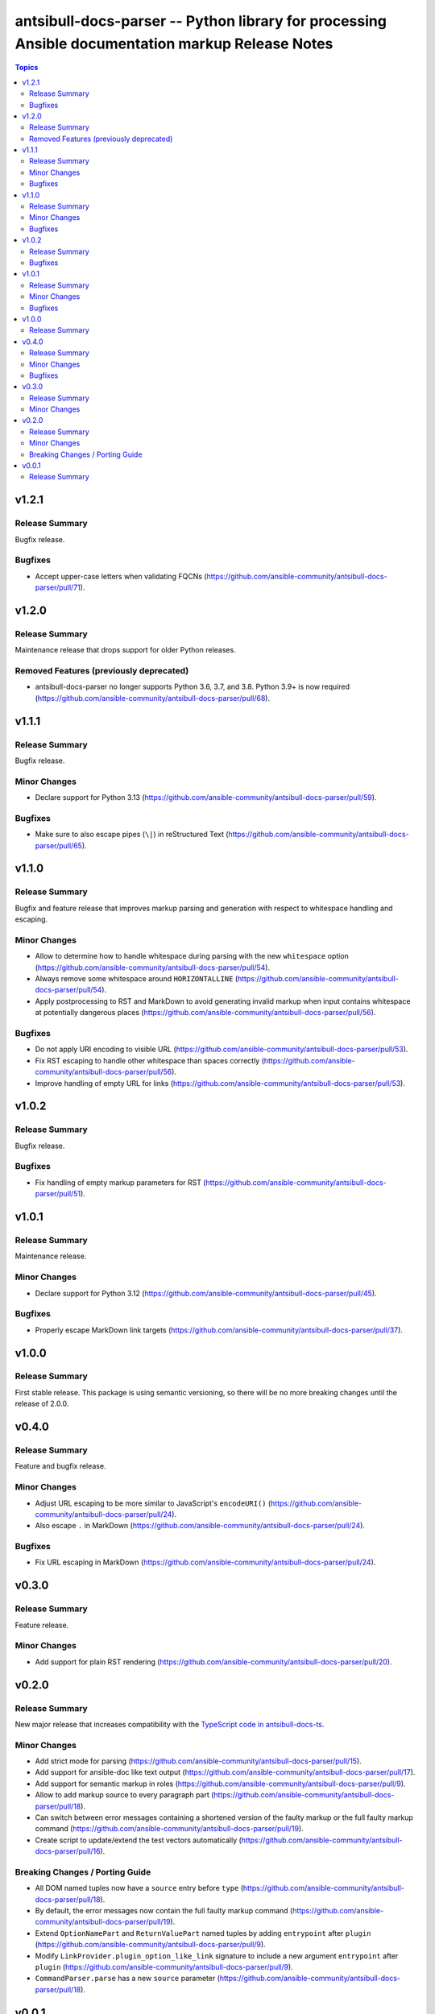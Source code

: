 =================================================================================================
antsibull-docs-parser -- Python library for processing Ansible documentation markup Release Notes
=================================================================================================

.. contents:: Topics

v1.2.1
======

Release Summary
---------------

Bugfix release.

Bugfixes
--------

- Accept upper-case letters when validating FQCNs (https://github.com/ansible-community/antsibull-docs-parser/pull/71).

v1.2.0
======

Release Summary
---------------

Maintenance release that drops support for older Python releases.

Removed Features (previously deprecated)
----------------------------------------

- antsibull-docs-parser no longer supports Python 3.6, 3.7, and 3.8. Python 3.9+ is now required (https://github.com/ansible-community/antsibull-docs-parser/pull/68).

v1.1.1
======

Release Summary
---------------

Bugfix release.

Minor Changes
-------------

- Declare support for Python 3.13 (https://github.com/ansible-community/antsibull-docs-parser/pull/59).

Bugfixes
--------

- Make sure to also escape pipes (``\|``) in reStructured Text (https://github.com/ansible-community/antsibull-docs-parser/pull/65).

v1.1.0
======

Release Summary
---------------

Bugfix and feature release that improves markup parsing and generation with respect to whitespace handling and escaping.

Minor Changes
-------------

- Allow to determine how to handle whitespace during parsing with the new ``whitespace`` option (https://github.com/ansible-community/antsibull-docs-parser/pull/54).
- Always remove some whitespace around ``HORIZONTALLINE`` (https://github.com/ansible-community/antsibull-docs-parser/pull/54).
- Apply postprocessing to RST and MarkDown to avoid generating invalid markup when input contains whitespace at potentially dangerous places (https://github.com/ansible-community/antsibull-docs-parser/pull/56).

Bugfixes
--------

- Do not apply URI encoding to visible URL (https://github.com/ansible-community/antsibull-docs-parser/pull/53).
- Fix RST escaping to handle other whitespace than spaces correctly (https://github.com/ansible-community/antsibull-docs-parser/pull/56).
- Improve handling of empty URL for links (https://github.com/ansible-community/antsibull-docs-parser/pull/53).

v1.0.2
======

Release Summary
---------------

Bugfix release.

Bugfixes
--------

- Fix handling of empty markup parameters for RST (https://github.com/ansible-community/antsibull-docs-parser/pull/51).

v1.0.1
======

Release Summary
---------------

Maintenance release.

Minor Changes
-------------

- Declare support for Python 3.12 (https://github.com/ansible-community/antsibull-docs-parser/pull/45).

Bugfixes
--------

- Properly escape MarkDown link targets (https://github.com/ansible-community/antsibull-docs-parser/pull/37).

v1.0.0
======

Release Summary
---------------

First stable release. This package is using semantic versioning, so there will be no more breaking changes until the release of 2.0.0.

v0.4.0
======

Release Summary
---------------

Feature and bugfix release.

Minor Changes
-------------

- Adjust URL escaping to be more similar to JavaScript's ``encodeURI()`` (https://github.com/ansible-community/antsibull-docs-parser/pull/24).
- Also escape ``.`` in MarkDown (https://github.com/ansible-community/antsibull-docs-parser/pull/24).

Bugfixes
--------

- Fix URL escaping in MarkDown (https://github.com/ansible-community/antsibull-docs-parser/pull/24).

v0.3.0
======

Release Summary
---------------

Feature release.

Minor Changes
-------------

- Add support for plain RST rendering (https://github.com/ansible-community/antsibull-docs-parser/pull/20).

v0.2.0
======

Release Summary
---------------

New major release that increases compatibility with the `TypeScript code in antsibull-docs-ts <https://github.com/ansible-community/antsibull-docs-ts>`__.

Minor Changes
-------------

- Add strict mode for parsing (https://github.com/ansible-community/antsibull-docs-parser/pull/15).
- Add support for ansible-doc like text output (https://github.com/ansible-community/antsibull-docs-parser/pull/17).
- Add support for semantic markup in roles (https://github.com/ansible-community/antsibull-docs-parser/pull/9).
- Allow to add markup source to every paragraph part (https://github.com/ansible-community/antsibull-docs-parser/pull/18).
- Can switch between error messages containing a shortened version of the faulty markup or the full faulty markup command (https://github.com/ansible-community/antsibull-docs-parser/pull/19).
- Create script to update/extend the test vectors automatically (https://github.com/ansible-community/antsibull-docs-parser/pull/16).

Breaking Changes / Porting Guide
--------------------------------

- All DOM named tuples now have a ``source`` entry before ``type`` (https://github.com/ansible-community/antsibull-docs-parser/pull/18).
- By default, the error messages now contain the full faulty markup command (https://github.com/ansible-community/antsibull-docs-parser/pull/19).
- Extend ``OptionNamePart`` and ``ReturnValuePart`` named tuples by adding ``entrypoint`` after ``plugin`` (https://github.com/ansible-community/antsibull-docs-parser/pull/9).
- Modify ``LinkProvider.plugin_option_like_link`` signature to include a new argument ``entrypoint`` after ``plugin`` (https://github.com/ansible-community/antsibull-docs-parser/pull/9).
- ``CommandParser.parse`` has a new ``source`` parameter (https://github.com/ansible-community/antsibull-docs-parser/pull/18).

v0.0.1
======

Release Summary
---------------

Initial experimental release.
